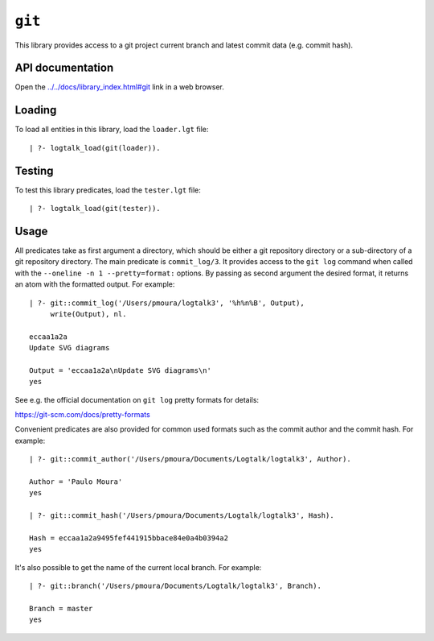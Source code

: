 ``git``
=======

This library provides access to a git project current branch and latest
commit data (e.g. commit hash).

API documentation
-----------------

Open the
`../../docs/library_index.html#git <../../docs/library_index.html#git>`__
link in a web browser.

Loading
-------

To load all entities in this library, load the ``loader.lgt`` file:

::

   | ?- logtalk_load(git(loader)).

Testing
-------

To test this library predicates, load the ``tester.lgt`` file:

::

   | ?- logtalk_load(git(tester)).

Usage
-----

All predicates take as first argument a directory, which should be
either a git repository directory or a sub-directory of a git repository
directory. The main predicate is ``commit_log/3``. It provides access to
the ``git log`` command when called with the
``--oneline -n 1 --pretty=format:`` options. By passing as second
argument the desired format, it returns an atom with the formatted
output. For example:

::

   | ?- git::commit_log('/Users/pmoura/logtalk3', '%h%n%B', Output),
        write(Output), nl.

   eccaa1a2a
   Update SVG diagrams

   Output = 'eccaa1a2a\nUpdate SVG diagrams\n'
   yes

See e.g. the official documentation on ``git log`` pretty formats for
details:

https://git-scm.com/docs/pretty-formats

Convenient predicates are also provided for common used formats such as
the commit author and the commit hash. For example:

::

   | ?- git::commit_author('/Users/pmoura/Documents/Logtalk/logtalk3', Author).

   Author = 'Paulo Moura'
   yes

   | ?- git::commit_hash('/Users/pmoura/Documents/Logtalk/logtalk3', Hash).

   Hash = eccaa1a2a9495fef441915bbace84e0a4b0394a2
   yes

It's also possible to get the name of the current local branch. For
example:

::

   | ?- git::branch('/Users/pmoura/Documents/Logtalk/logtalk3', Branch).

   Branch = master
   yes
